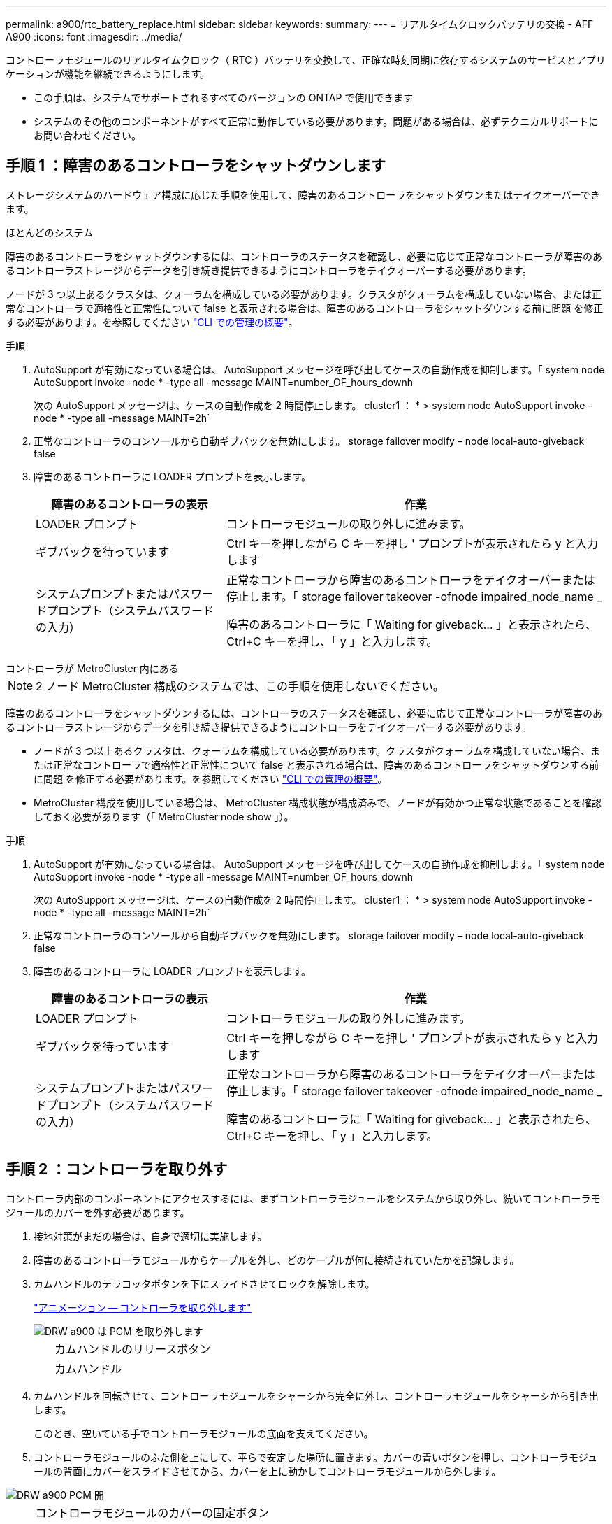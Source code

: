 ---
permalink: a900/rtc_battery_replace.html 
sidebar: sidebar 
keywords:  
summary:  
---
= リアルタイムクロックバッテリの交換 - AFF A900
:icons: font
:imagesdir: ../media/


[role="lead"]
コントローラモジュールのリアルタイムクロック（ RTC ）バッテリを交換して、正確な時刻同期に依存するシステムのサービスとアプリケーションが機能を継続できるようにします。

* この手順は、システムでサポートされるすべてのバージョンの ONTAP で使用できます
* システムのその他のコンポーネントがすべて正常に動作している必要があります。問題がある場合は、必ずテクニカルサポートにお問い合わせください。




== 手順 1 ：障害のあるコントローラをシャットダウンします

[role="lead"]
ストレージシステムのハードウェア構成に応じた手順を使用して、障害のあるコントローラをシャットダウンまたはテイクオーバーできます。

[role="tabbed-block"]
====
.ほとんどのシステム
--
障害のあるコントローラをシャットダウンするには、コントローラのステータスを確認し、必要に応じて正常なコントローラが障害のあるコントローラストレージからデータを引き続き提供できるようにコントローラをテイクオーバーする必要があります。

ノードが 3 つ以上あるクラスタは、クォーラムを構成している必要があります。クラスタがクォーラムを構成していない場合、または正常なコントローラで適格性と正常性について false と表示される場合は、障害のあるコントローラをシャットダウンする前に問題 を修正する必要があります。を参照してください link:https://docs.netapp.com/us-en/ontap/system-admin/index.html["CLI での管理の概要"^]。

.手順
. AutoSupport が有効になっている場合は、 AutoSupport メッセージを呼び出してケースの自動作成を抑制します。「 system node AutoSupport invoke -node * -type all -message MAINT=number_OF_hours_downh
+
次の AutoSupport メッセージは、ケースの自動作成を 2 時間停止します。 cluster1 ： * > system node AutoSupport invoke -node * -type all -message MAINT=2h`

. 正常なコントローラのコンソールから自動ギブバックを無効にします。 storage failover modify – node local-auto-giveback false
. 障害のあるコントローラに LOADER プロンプトを表示します。
+
[cols="1,2"]
|===
| 障害のあるコントローラの表示 | 作業 


 a| 
LOADER プロンプト
 a| 
コントローラモジュールの取り外しに進みます。



 a| 
ギブバックを待っています
 a| 
Ctrl キーを押しながら C キーを押し ' プロンプトが表示されたら y と入力します



 a| 
システムプロンプトまたはパスワードプロンプト（システムパスワードの入力）
 a| 
正常なコントローラから障害のあるコントローラをテイクオーバーまたは停止します。「 storage failover takeover -ofnode impaired_node_name _

障害のあるコントローラに「 Waiting for giveback... 」と表示されたら、 Ctrl+C キーを押し、「 y 」と入力します。

|===


--
.コントローラが MetroCluster 内にある
--

NOTE: 2 ノード MetroCluster 構成のシステムでは、この手順を使用しないでください。

障害のあるコントローラをシャットダウンするには、コントローラのステータスを確認し、必要に応じて正常なコントローラが障害のあるコントローラストレージからデータを引き続き提供できるようにコントローラをテイクオーバーする必要があります。

* ノードが 3 つ以上あるクラスタは、クォーラムを構成している必要があります。クラスタがクォーラムを構成していない場合、または正常なコントローラで適格性と正常性について false と表示される場合は、障害のあるコントローラをシャットダウンする前に問題 を修正する必要があります。を参照してください link:https://docs.netapp.com/us-en/ontap/system-admin/index.html["CLI での管理の概要"^]。
* MetroCluster 構成を使用している場合は、 MetroCluster 構成状態が構成済みで、ノードが有効かつ正常な状態であることを確認しておく必要があります（「 MetroCluster node show 」）。


.手順
. AutoSupport が有効になっている場合は、 AutoSupport メッセージを呼び出してケースの自動作成を抑制します。「 system node AutoSupport invoke -node * -type all -message MAINT=number_OF_hours_downh
+
次の AutoSupport メッセージは、ケースの自動作成を 2 時間停止します。 cluster1 ： * > system node AutoSupport invoke -node * -type all -message MAINT=2h`

. 正常なコントローラのコンソールから自動ギブバックを無効にします。 storage failover modify – node local-auto-giveback false
. 障害のあるコントローラに LOADER プロンプトを表示します。
+
[cols="1,2"]
|===
| 障害のあるコントローラの表示 | 作業 


 a| 
LOADER プロンプト
 a| 
コントローラモジュールの取り外しに進みます。



 a| 
ギブバックを待っています
 a| 
Ctrl キーを押しながら C キーを押し ' プロンプトが表示されたら y と入力します



 a| 
システムプロンプトまたはパスワードプロンプト（システムパスワードの入力）
 a| 
正常なコントローラから障害のあるコントローラをテイクオーバーまたは停止します。「 storage failover takeover -ofnode impaired_node_name _

障害のあるコントローラに「 Waiting for giveback... 」と表示されたら、 Ctrl+C キーを押し、「 y 」と入力します。

|===


--
====


== 手順 2 ：コントローラを取り外す

[role="lead"]
コントローラ内部のコンポーネントにアクセスするには、まずコントローラモジュールをシステムから取り外し、続いてコントローラモジュールのカバーを外す必要があります。

. 接地対策がまだの場合は、自身で適切に実施します。
. 障害のあるコントローラモジュールからケーブルを外し、どのケーブルが何に接続されていたかを記録します。
. カムハンドルのテラコッタボタンを下にスライドさせてロックを解除します。
+
https://netapp.hosted.panopto.com/Panopto/Pages/Viewer.aspx?id=256721fd-4c2e-40b3-841a-adf2000df5fa["アニメーション -- コントローラを取り外します"^]

+
image::../media/drw_a900_remove_PCM.png[DRW a900 は PCM を取り外します]

+
[cols="10,90"]
|===


 a| 
image:../media/legend_icon_01.png[""]
 a| 
カムハンドルのリリースボタン



 a| 
image:../media/legend_icon_02.png[""]
 a| 
カムハンドル

|===
. カムハンドルを回転させて、コントローラモジュールをシャーシから完全に外し、コントローラモジュールをシャーシから引き出します。
+
このとき、空いている手でコントローラモジュールの底面を支えてください。

. コントローラモジュールのふた側を上にして、平らで安定した場所に置きます。カバーの青いボタンを押し、コントローラモジュールの背面にカバーをスライドさせてから、カバーを上に動かしてコントローラモジュールから外します。


image::../media/drw_a900_PCM_open.png[DRW a900 PCM 開]

[cols="10,90"]
|===


 a| 
image:../media/legend_icon_01.png[""]
 a| 
コントローラモジュールのカバーの固定ボタン

|===


== 手順 3 ： RTC バッテリを交換します

[role="lead"]
RTC バッテリを交換するには、コントローラモジュールで障害が発生したバッテリの場所を確認してホルダーから取り外し、交換用バッテリをホルダーに取り付ける必要があります。

. 接地対策がまだの場合は、自身で適切に実施します。
. RTC バッテリの場所を確認します。
+
https://netapp.hosted.panopto.com/Panopto/Pages/Viewer.aspx?id=1bb4d8d4-5040-471c-9593-adf2000df48d["アニメーション -- RTC バッテリを交換します"^]

+
image::../media/drw_a900_remove_RTC_battery.png[DRW a900 は RTC バッテリを取り外します]

+
[cols="10,90"]
|===


 a| 
image:../media/legend_icon_01.png[""]
 a| 
RTC バッテリ



 a| 
image:../media/legend_icon_02.png[""]
 a| 
RTC バッテリホルダー

|===
. バッテリをそっと押してホルダーから離し、持ち上げてホルダーから取り出します。
+

NOTE: ホルダーから取り外す際に、バッテリの極の向きを確認しておいてください。バッテリに記載されているプラス記号に従って、バッテリをホルダーに正しく配置する必要があります。ホルダーの近くにプラス記号が表示されているので、バッテリーの位置を確認できます。

. 交換用バッテリを静電気防止用の梱包バッグから取り出します。
. コントローラモジュールで空のバッテリホルダーの場所を確認します。
. RTC バッテリの極の向きを確認し、バッテリを斜めに傾けた状態で押し下げてホルダーに挿入します。
. バッテリがホルダーに完全に取り付けられ、かつ極の向きが正しいことを目で見て確認します。
. コントローラモジュールのカバーを再度取り付けます。




== 手順 4 ：コントローラモジュールを再度取り付けて日時を設定します

[role="lead"]
RTC バッテリを交換したら、コントローラモジュールを再度取り付ける必要があります。RTC バッテリをコントローラモジュールから 10 分以上取り出した場合は、時刻と日付のリセットが必要になることがあります。

. エアダクトまたはコントローラモジュールカバーを閉じていない場合は閉じます。
. コントローラモジュールの端をシャーシの開口部に合わせ、コントローラモジュールをシステムに半分までそっと押し込みます。
+
指示があるまでコントローラモジュールをシャーシに完全に挿入しないでください。

. 必要に応じてシステムにケーブルを再接続します。
+
光ファイバケーブルを使用する場合は、メディアコンバータ（ QSFP または SFP ）を取り付け直してください（取り外した場合）。

. 電源装置を取り外した場合は、電源装置を再度接続し、電源ケーブルの固定クリップを再度取り付けます。
. コントローラモジュールの再取り付けを完了します。
+
.. カムハンドルを開き、コントローラモジュールをミッドプレーンまでしっかりと押し込んで完全に装着し、カムハンドルをロック位置まで閉じます。
+

IMPORTANT: コネクタの破損を防ぐため、コントローラモジュールをスライドしてシャーシに挿入する際に力を入れすぎないでください。

.. ケーブルマネジメントデバイスをまだ取り付けていない場合は、取り付け直します。
.. ケーブルマネジメントデバイスに接続されているケーブルをフックとループストラップでまとめます。
.. 電源装置と電源に電源ケーブルを再接続し、電源をオンにしてブートプロセスを開始します。
.. LOADER プロンプトでコントローラを停止します。


. コントローラの時刻と日付をリセットします。
+
.. show date コマンドを使用して ' 正常なコントローラの日付と時刻を確認します
.. ターゲットコントローラの LOADER プロンプトで、日時を確認します。
.. 必要に応じて 'set date mm/dd/yyyy` コマンドで日付を変更します
.. 必要に応じて、「 set time hh ： mm ： ss 」コマンドを使用して、時刻を GMT で設定します。
.. ターゲットコントローラの日付と時刻を確認します。


. LOADER プロンプトで「 bye 」と入力して、 PCIe カードおよびその他のコンポーネントを再初期化し、コントローラをリブートさせます。
. ストレージをギブバックして、コントローラを通常の動作に戻します。「 storage failover giveback -ofnode impaired_node_name
. 自動ギブバックを無効にした場合は、再度有効にします。「 storage failover modify -node local-auto-giveback true 」




== 手順 6 ：障害が発生したパーツをネットアップに返却する

部品を交換したあと、障害のある部品をネットアップに返却することができます。詳細については、キットに付属する RMA 指示書を参照してください。テクニカルサポートにお問い合わせください https://mysupport.netapp.com/site/global/dashboard["ネットアップサポート"]RMA 番号を確認する場合や、交換用手順にサポートが必要な場合は、日本国内サポート用電話番号：国内フリーダイヤル 0066-33-123-265 または 0066-33-821-274 （国際フリーフォン 800-800-80-800 も使用可能）までご連絡ください。
